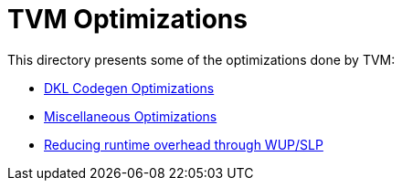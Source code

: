 = TVM Optimizations

This directory presents some of the optimizations done by TVM:

* xref:codegen-optimizations.adoc[DKL Codegen Optimizations]
* xref:misc-optimizations.adoc[Miscellaneous Optimizations]
* xref:wakeup-sleep.adoc[Reducing runtime overhead through WUP/SLP]
